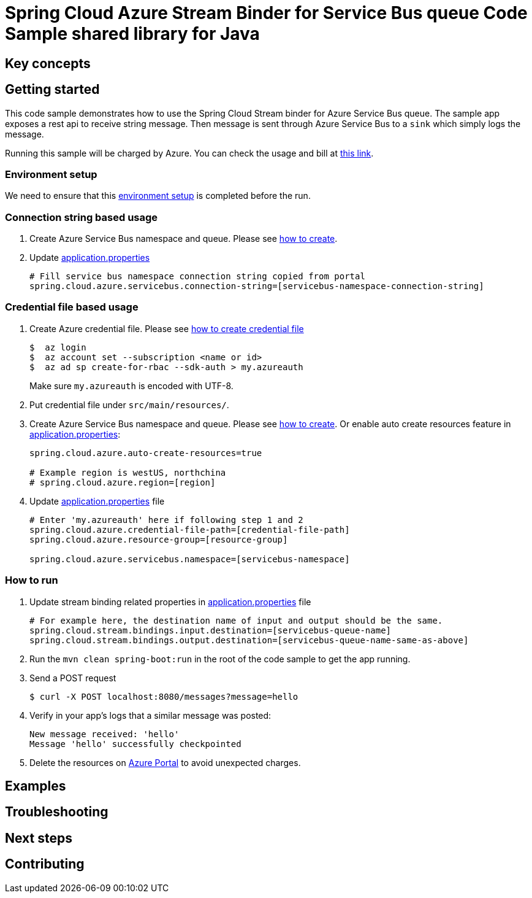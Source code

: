 :environment-setup: https://github.com/Azure/azure-sdk-for-java/blob/master/sdk/spring/azure-spring-boot-samples/README.md#environment-setup

= Spring Cloud Azure Stream Binder for Service Bus queue Code Sample shared library for Java

== Key concepts
== Getting started

This code sample demonstrates how to use the Spring Cloud Stream binder for Azure Service Bus queue.
The sample app exposes a rest api to receive string message.
Then message is sent through Azure Service Bus to a `sink` which simply logs the message.

Running this sample will be charged by Azure.
You can check the usage and bill at https://azure.microsoft.com/en-us/account/[this link].

=== Environment setup
We need to ensure that this {environment-setup}[environment setup] is completed before the run.

=== Connection string based usage

1. Create Azure Service Bus namespace and queue.
Please see https://docs.microsoft.com/en-us/azure/service-bus-messaging/service-bus-create-namespace-portal[how to create].

2. Update link:src/main/resources/application.properties[application.properties]

+
....
# Fill service bus namespace connection string copied from portal
spring.cloud.azure.servicebus.connection-string=[servicebus-namespace-connection-string]
....

=== Credential file based usage

1. Create Azure credential file.
Please see https://github.com/Azure/azure-libraries-for-java/blob/master/AUTH.md[how
to create credential file]
+
....
$  az login
$  az account set --subscription <name or id>
$  az ad sp create-for-rbac --sdk-auth > my.azureauth
....
+
Make sure `my.azureauth` is encoded with UTF-8.

2. Put credential file under `src/main/resources/`.

3. Create Azure Service Bus namespace and queue.
Please see https://docs.microsoft.com/en-us/azure/service-bus-messaging/service-bus-create-namespace-portal[how to create].
Or enable auto create resources feature in link:src/main/resources/application.properties[application.properties]:
+
....
spring.cloud.azure.auto-create-resources=true

# Example region is westUS, northchina
# spring.cloud.azure.region=[region]
....

4. Update link:src/main/resources/application.properties[application.properties] file
+
....
# Enter 'my.azureauth' here if following step 1 and 2
spring.cloud.azure.credential-file-path=[credential-file-path]
spring.cloud.azure.resource-group=[resource-group]

spring.cloud.azure.servicebus.namespace=[servicebus-namespace]
....

=== How to run
1. Update stream binding related properties in link:src/main/resources/application.properties[application.properties] file
+
....
# For example here, the destination name of input and output should be the same.
spring.cloud.stream.bindings.input.destination=[servicebus-queue-name]
spring.cloud.stream.bindings.output.destination=[servicebus-queue-name-same-as-above]
....

2. Run the `mvn clean spring-boot:run` in the root of the code sample to get the app running.

3. Send a POST request
+
....
$ curl -X POST localhost:8080/messages?message=hello
....

4. Verify in your app's logs that a similar message was posted:
+
....
New message received: 'hello'
Message 'hello' successfully checkpointed
....

5. Delete the resources on http://ms.portal.azure.com/[Azure Portal] to avoid unexpected charges.

== Examples
== Troubleshooting
== Next steps
== Contributing
